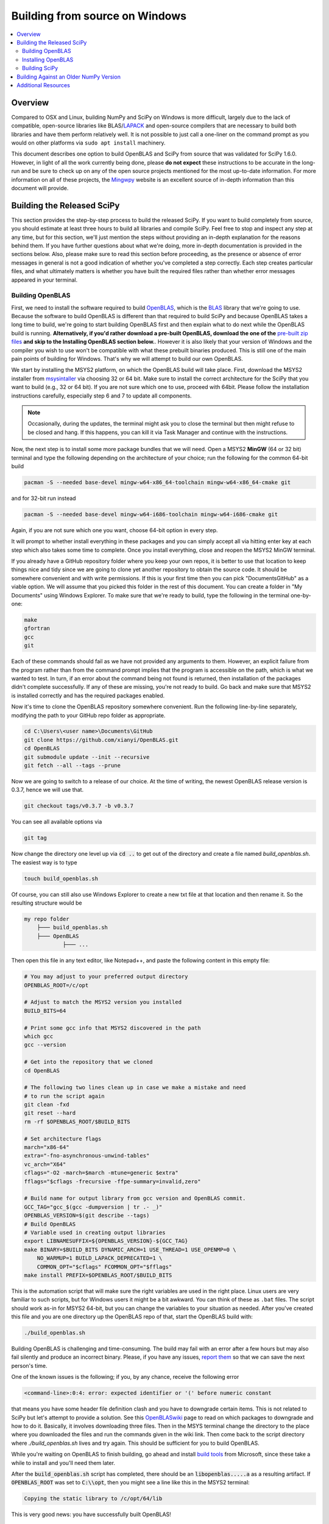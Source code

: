 .. _build-windows:

===============================
Building from source on Windows
===============================

.. contents::
   :local:

Overview
--------

Compared to OSX and Linux, building NumPy and SciPy on Windows is more
difficult, largely due to the lack of compatible, open-source libraries like
BLAS/LAPACK_ and open-source compilers that are necessary to build both
libraries and have them perform relatively well. It is not possible to just
call a one-liner on the command prompt as you would on other platforms via
``sudo apt install`` machinery.

This document describes one option to build OpenBLAS and SciPy from source
that was validated for SciPy 1.6.0. However, in light of all the work
currently being done, please **do not expect** these instructions to be
accurate in the long-run and be sure to check up on any of the open source
projects mentioned for the most up-to-date information. For more information
on all of these projects, the Mingwpy_ website is an excellent source of
in-depth information than this document will provide.

.. _Mingwpy: https://mingwpy.github.io/
.. _OpenBLAS: https://github.com/xianyi/OpenBLAS
.. _LAPACK: http://www.netlib.org/lapack/


Building the Released SciPy
---------------------------

This section provides the step-by-step process to build the released SciPy.
If you want to build completely from source, you should estimate at least
three hours to build all libraries and compile SciPy. Feel free to stop and
inspect any step at any time, but for this section, we'll just mention the
steps without providing an in-depth explanation for the reasons behind them.
If you have further questions about what we're doing, more in-depth
documentation is provided in the sections below. Also, please make sure to
read this section before proceeding, as the presence or absence of error
messages in general is not a good indication of whether you've completed a
step correctly. Each step creates particular files, and what ultimately
matters is whether you have built the required files rather than whether
error messages appeared in your terminal.

Building OpenBLAS
=================

First, we need to install the software required to build OpenBLAS_, which is
the BLAS_ library that we're going to use. Because the software to build
OpenBLAS is different than that required to build SciPy and because OpenBLAS
takes a long time to build, we're going to start building OpenBLAS first and
then explain what to do next while the OpenBLAS build is running.
**Alternatively, if you'd rather download a pre-built OpenBLAS, download the
one of the** `pre-built zip files`_ **and skip to the Installing OpenBLAS
section below.**. However it is also likely that your version of Windows and
the compiler you wish to use won't be compatible with what these prebuilt
binaries produced. This is still one of the main pain points of building
for Windows. That's why we will attempt to build our own OpenBLAS.

We start by installing the MSYS2 platform, on which the OpenBLAS build will take
place. First, download the MSYS2 installer from `msysintaller`_ via choosing
32 or 64 bit. Make sure to install the correct architecture for the SciPy
that you want to build (e.g., 32 or 64 bit). If you are not sure which one to use,
proceed with 64bit. Please follow the installation instructions carefully,
especially step 6 and 7 to update all components.

.. note::

    Occasionally,
    during the updates, the terminal might ask you to close the terminal but then
    might refuse to be closed and hang. If this happens, you can kill it via Task
    Manager and continue with the instructions.

Now, the next step is to install some more package bundles that we will need. Open
a MSYS2 **MinGW** (64 or 32 bit) terminal and type the following depending on the
architecture of your choice; run the following for the common 64-bit build

.. code:: shell

    pacman -S --needed base-devel mingw-w64-x86_64-toolchain mingw-w64-x86_64-cmake git

and for 32-bit run instead

.. code:: shell

    pacman -S --needed base-devel mingw-w64-i686-toolchain mingw-w64-i686-cmake git

Again, if you are not sure which one you want, choose 64-bit option in every
step.

It will prompt to whether install everything in these packages and you can
simply accept all via hitting enter key at each step which also takes some time
to complete. Once you install everything, close and
reopen the MSYS2 MinGW terminal.

If you already have a GitHub repository folder where you keep your own repos,
it is better to use that location to keep things nice and tidy since we are
going to clone yet another repository to obtain the source code. It should be
somewhere convenient and with write permissions. If this is your first time then
you can pick "Documents\GitHub" as a viable option. We will assume that you
picked this folder in the rest of this document. You can create a folder in "My
Documents" using Windows Explorer. To make sure that we're ready to build, type
the following in the terminal one-by-one:

.. code:: shell

   make
   gfortran
   gcc
   git

Each of these commands should fail as we have not provided any arguments
to them. However, an explicit failure from the program rather than from
the command prompt implies that the program is accessible on the path,
which is what we wanted to test. In turn, if an error about the command being
not found is returned, then installation of the packages didn't complete
successfully. If any of these are missing, you're not ready to build. Go back
and make sure that MSYS2 is installed correctly and has the required packages
enabled.

Now it's time to clone the OpenBLAS repository somewhere convenient. Run the
following line-by-line separately, modifying the path to your GitHub repo
folder as appropriate.

.. code:: shell

   cd C:\Users\<user name>\Documents\GitHub
   git clone https://github.com/xianyi/OpenBLAS.git
   cd OpenBLAS
   git submodule update --init --recursive
   git fetch --all --tags --prune

Now we are going to switch to a release of our choice. At the time of writing,
the newest OpenBLAS release version is 0.3.7, hence we will use that.

.. code:: shell

   git checkout tags/v0.3.7 -b v0.3.7

You can see all available options via

.. code:: shell

   git tag

Now change the directory one level up via :code:`cd ..` to get out of the
directory and create a file named `build_openblas.sh`. The easiest way is to
type

.. code:: shell

    touch build_openblas.sh

Of course, you can still also use Windows Explorer to create a new txt file at
that location and then rename it. So the resulting structure would be

.. code:: shell

    my repo folder
        ├─── build_openblas.sh
        ├─── OpenBLAS
                ├─── ...

Then open this file in any text editor, like Notepad++, and paste the following
content in this empty file:

.. code:: shell

    # You may adjust to your preferred output directory
    OPENBLAS_ROOT=/c/opt

    # Adjust to match the MSYS2 version you installed
    BUILD_BITS=64

    # Print some gcc info that MSYS2 discovered in the path
    which gcc
    gcc --version

    # Get into the repository that we cloned
    cd OpenBLAS

    # The following two lines clean up in case we make a mistake and need
    # to run the script again
    git clean -fxd
    git reset --hard
    rm -rf $OPENBLAS_ROOT/$BUILD_BITS

    # Set architecture flags
    march="x86-64"
    extra="-fno-asynchronous-unwind-tables"
    vc_arch="X64"
    cflags="-O2 -march=$march -mtune=generic $extra"
    fflags="$cflags -frecursive -ffpe-summary=invalid,zero"

    # Build name for output library from gcc version and OpenBLAS commit.
    GCC_TAG="gcc_$(gcc -dumpversion | tr .- _)"
    OPENBLAS_VERSION=$(git describe --tags)
    # Build OpenBLAS
    # Variable used in creating output libraries
    export LIBNAMESUFFIX=${OPENBLAS_VERSION}-${GCC_TAG}
    make BINARY=$BUILD_BITS DYNAMIC_ARCH=1 USE_THREAD=1 USE_OPENMP=0 \
        NO_WARMUP=1 BUILD_LAPACK_DEPRECATED=1 \
        COMMON_OPT="$cflags" FCOMMON_OPT="$fflags"
    make install PREFIX=$OPENBLAS_ROOT/$BUILD_BITS

This is the automation script that will make sure the right variables are used
in the right place. Linux users are very familiar to such scripts, but for
Windows users it might be a bit awkward. You can think of these as ``.bat``
files. The script should work as-in for MSYS2 64-bit, but you can change the
variables to your situation as needed. After you've created
this file and you are one directory up the OpenBLAS repo of that, start the
OpenBLAS build with:

.. code:: shell

    ./build_openblas.sh

Building OpenBLAS is challenging and time-consuming. The build may fail with an
error after a few hours but may also fail silently and produce an incorrect
binary. Please, if you have any issues, `report them`_ so that we can save the
next person's time.

One of the known issues is the following; if you, by any chance, receive the
following error

.. code:: shell

    <command-line>:0:4: error: expected identifier or '(' before numeric constant

that means you have some header file definition clash and you have to downgrade
certain items. This is not related to SciPy but let's attempt to provide a
solution. See this
`OpenBLASwiki <https://github.com/xianyi/OpenBLAS/wiki/How-to-use-OpenBLAS-in-Microsoft-Visual-Studio#build-openblas-on-windows-os>`__
page to read on which packages to downgrade and how to do it.
Basically, it involves downloading three files. Then in the MSYS terminal
change the directory to the place where you downloaded the files and run the
commands given in the wiki link. Then come back to the script directory where
`./build_openblas.sh` lives and try again. This should be sufficient for you to
build OpenBLAS.

While you're waiting on OpenBLAS to finish building, go ahead and install
`build tools`_ from Microsoft, since these take a while to install and you'll
need them later.

After the :code:`build_openblas.sh` script has completed, there should be an
:code:`libopenblas.....a` as a resulting artifact. If :code:`OPENBLAS_ROOT` was
set to :code:`C:\\opt`, then you might see a line like this in the MSYS2
terminal:

.. code:: shell

   Copying the static library to /c/opt/64/lib

This is very good news: you have successfully built OpenBLAS!


Installing OpenBLAS
===================

Look for the ``lib`` folder in the folder you used as a parameter to
:code:`OPENBLAS_ROOT`. (It's ``/c/opt/64/lib`` if you didn't change anything in
the script.) You will find three ``.a`` files such as (the names can differ):

.. code:: shell

    libopenblas_v0.2.20-2-g5f998efd-gcc_9_2_0.a
    libopenblas_v0.2.20-2-g5f998efd-gcc_9_2_0.dll.a
    libopenblas_v0.2.20-2-g5f998efd-gcc_9_2_0.p-r0.2.20.a

From these three we are interested only in the first one. Just make a copy and
rename it to :code:`openblas.a`.

If you don't have that file, you'll probably need to find
out what happened and then build OpenBLAS again. We know this is **very**
annoying, but unfortunately we have no other alternatives. The first place
to look for is inside the OpenBLAS directory. If the build succeeds but (for
some reason) auto-moving files to :code:`OPENBLAS_ROOT` fails, the artifacts
will stay inside the OpenBLAS repo
folder. But if you have that file, that's great and we'll assume that you've
completed this step correctly. Proceeding on that assumption, let's build
SciPy.

Before continuing, make sure that you don't have other copies of either
:code:`openblas.a` or :code:`libopenblas.a` from previous attempts or via
previous downloads. Multiple copies could result in later build errors that
will be difficult to debug. If this is the first attempt, you don't need to
worry about this step.

Building SciPy
==============

Once you have built OpenBLAS, it's time to build SciPy. Before continuing, make
sure to install the following software for building on the latest Python
version. For building on other Python versions, see the WindowsCompilers_ page.
We are also assuming that your Python is on the system path. That is to say,
when you type `python` in the Windows command prompt the correct Python is
executed.

Install Microsoft Visual Studio 2017 or 2019 Community Edition (use the
`build tools`_ from Microsoft). If you feel that it is too bloated to install
everything in that bundle (which we do feel a bit so) then here are a subset
which are tested during the build of SciPy 1.6.0 and VS 2019. You can switch
to the individual items view at the top and select only the following

.. code:: shell

    C++ Core Features
    Windows Universal C Runtime
    MSVC v142 - VS 2019 C++ x64/x86 build tools (...)
    Windows 10 SDK (10.0.18362.0)
    C++ 2019 Redistributable Update
    C++ Clang-cl for 142 build tools (x64/x86)
    C++ Clang Compiler for Windows (8.0.1)

Just like before, pick a convenient place to
clone SciPy. Next to OpenBLAS is often a convenient option (note: not inside
OpenBLAS folder but next to). Continuing the example from above

.. code:: shell

    my repo folder
        ├─── build_openblas.sh
        ├─── OpenBLAS
        ├─── SciPy
                ├─── ...

Again using the same generic example folder from above

.. code:: shell

   cd C:\Users\<user name>\Documents\GitHub
   git clone https://github.com/scipy/scipy.git
   cd scipy
   git submodule update --init

Now we need to copy the :code:`openblas.a` file that we've built earlier to the
correct location. If your Python is installed somewhere like the following:

.. code:: shell

   C:\Users\<user name>\AppData\Local\Programs\Python\Python38\python.exe

then you'll need to put the :code:`openblas.a` file that we previously copied
and renamed somewhere like the following:

.. code:: shell

   C:\Users\<user name>\AppData\Local\Programs\Python\Python38\Lib

Adjust the location accordingly based on where :code:`python.exe` is located.

At this stage, we are done with the OpenBLAS part and hopefully we will not need
to build OpenBLAS anytime soon. But we tend to build SciPy more often as it is
on a quicker release cycle. Hence it makes sense to use Windows ``cmd`` or
Powershell for the the build as it is a more native tool. This requires placing
the MinGW compilers on the path.  Hence, make sure that the following
folder (or the folder you have installed MSYS to) is on the system path
variable sufficiently close to the top.

.. code:: shell

    C:\MSYS64\MINGW64\BIN

For a sanity check, restart ``cmd`` or Powershell and type:

.. code:: shell

    gfortran

If you see a missing command error with the above, :code:`gfortran` is not
correctly installed or is still not on the path. However, we assume that it is now
on the path and accessible.

Now install the dependencies that we need to build and test SciPy.

.. code:: shell

    python -m pip install wheel setuptools numpy>=1.16.5 Cython>=0.29.18 pybind11>=2.4.3 pythran>=0.10.0 pytest pytest-xdist

.. note::

    These instructions use ``pip`` as the package manager. You can also use ``conda``
    according to the instructions in the :ref:`quickstart-ubuntu` with minimal modifications
    (e.g. you don't need to install ``gfortran`` and ``git`` because you already have them).

The last two are for using SciPy's test suite, which is handy if you want to test
some new change locally.

Please note that this is a simpler procedure than what is used for the official
binaries. **Your binaries will only work with the latest NumPy**.
For building against older NumPy versions, see
`Building Against an Older NumPy Version`_.

Assuming that you are in the top of the SciPy repository directory where
``setup.py`` is and assuming that you have set up everything correctly, you
are ready to build. Run the following commands:

.. code:: shell

    python setup.py build

You may verify that the OpenBLAS library was correctly picked up by looking for
the following in your build log:

.. code:: shell

   FOUND:
      libraries = ['openblas']
      library_dirs = ['C:\...........\lib']
      language = f77
      define_macros = [('HAVE_CBLAS', None)]

Notice that there will be multiple lines similar to these. You only need to
track the OpenBLAS one.

When everything finishes without an error, congratulations! You've built
SciPy!

You can further install the built SciPy via

.. code:: shell

    python setup.py install

Just make sure that you uninstalled the existing installation of other SciPy if
there were any (by the regular ``pip uninstall scipy`` machinery).


.. _BLAS: https://en.wikipedia.org/wiki/Basic_Linear_Algebra_Subprograms
.. _OpenBLAS: https://github.com/xianyi/OpenBLAS
.. _`msysintaller`: https://www.msys2.org/
.. _`build tools`: https://www.visualstudio.com/downloads/#build-tools-for-visual-studio-2017
.. _`report them`: https://github.com/scipy/scipy/issues/new
.. _`pre-built zip files`: https://3f23b170c54c2533c070-1c8a9b3114517dc5fe17b7c3f8c63a43.ssl.cf2.rackcdn.com/
.. _WindowsCompilers: https://wiki.python.org/moin/WindowsCompilers

Building Against an Older NumPy Version
---------------------------------------

If you want to build SciPy to work with an older NumPy version, then you will need
to replace the NumPy "distutils" folder with the folder from the latest numpy.
The following Powershell snippet can upgrade NumPy distutils while retaining an older
NumPy ABI_.

.. code:: shell

      $NumpyDir = $((python -c 'import os; import numpy; print(os.path.dirname(numpy.__file__))') | Out-String).Trim()
      rm -r -Force "$NumpyDir\distutils"
      $tmpdir = New-TemporaryFile | %{ rm $_; mkdir $_ }
      git clone -q --depth=1 -b master https://github.com/numpy/numpy.git $tmpdir
      mv $tmpdir\numpy\distutils $NumpyDir

.. _ABI: https://en.wikipedia.org/wiki/Application_binary_interface

Additional Resources
--------------------

As discussed in the overview, this document is not meant to provide extremely detailed explanations on how to build
NumPy and SciPy on Windows. This is largely because currently, there is no single superior way to do so
and because the process for building these libraries on Windows is under development. It is likely that any
information will go out of date relatively soon. If you wish to receive more assistance, please reach out to the NumPy
and SciPy mailing lists, which can be found `here <https://www.scipy.org/mailing-lists>`__.  There are many
developers out there working on this issue right now, and they would certainly be happy to help you out!  Google is also
a good resource, as there are many people out there who use NumPy and SciPy on Windows, so it would not be surprising if
your question or problem has already been addressed.
